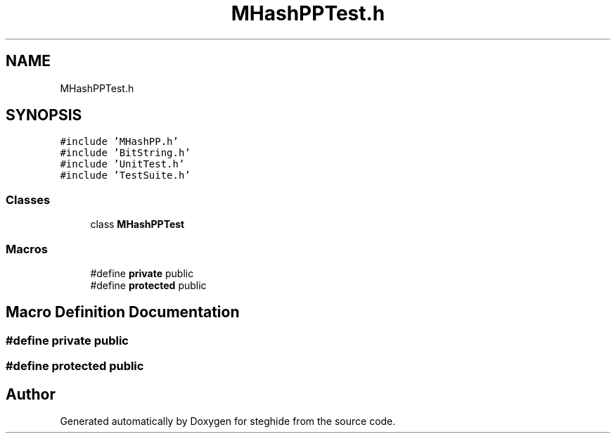 .TH "MHashPPTest.h" 3 "Thu Aug 17 2017" "Version 0.5.1" "steghide" \" -*- nroff -*-
.ad l
.nh
.SH NAME
MHashPPTest.h
.SH SYNOPSIS
.br
.PP
\fC#include 'MHashPP\&.h'\fP
.br
\fC#include 'BitString\&.h'\fP
.br
\fC#include 'UnitTest\&.h'\fP
.br
\fC#include 'TestSuite\&.h'\fP
.br

.SS "Classes"

.in +1c
.ti -1c
.RI "class \fBMHashPPTest\fP"
.br
.in -1c
.SS "Macros"

.in +1c
.ti -1c
.RI "#define \fBprivate\fP   public"
.br
.ti -1c
.RI "#define \fBprotected\fP   public"
.br
.in -1c
.SH "Macro Definition Documentation"
.PP 
.SS "#define private   public"

.SS "#define protected   public"

.SH "Author"
.PP 
Generated automatically by Doxygen for steghide from the source code\&.
